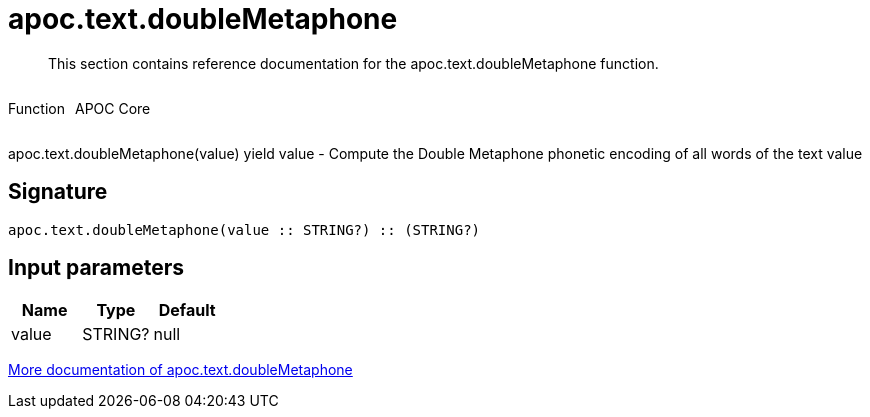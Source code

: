 ////
This file is generated by DocsTest, so don't change it!
////

= apoc.text.doubleMetaphone
:description: This section contains reference documentation for the apoc.text.doubleMetaphone function.

[abstract]
--
{description}
--

++++
<div style='display:flex'>
<div class='paragraph type function'><p>Function</p></div>
<div class='paragraph release core' style='margin-left:10px;'><p>APOC Core</p></div>
</div>
++++

apoc.text.doubleMetaphone(value) yield value - Compute the Double Metaphone phonetic encoding of all words of the text value

== Signature

[source]
----
apoc.text.doubleMetaphone(value :: STRING?) :: (STRING?)
----

== Input parameters
[.procedures, opts=header]
|===
| Name | Type | Default 
|value|STRING?|null
|===

xref::misc/text-functions.adoc[More documentation of apoc.text.doubleMetaphone,role=more information]

